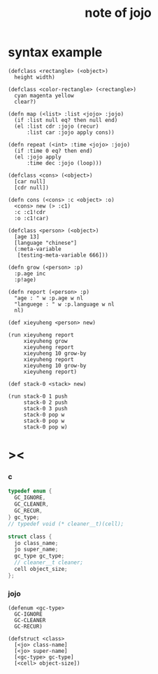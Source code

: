 #+title:  note of jojo

* syntax example

  #+begin_src jojo
  (defclass <rectangle> (<object>)
    height width)

  (defclass <color-rectangle> (<rectangle>)
    cyan magenta yellow
    clear?)

  (defn map (<list> :list <jojo> :jojo)
    (if :list null eq? then null end)
    (el :list cdr :jojo (recur)
        :list car :jojo apply cons))

  (defn repeat (<int> :time <jojo> :jojo)
    (if :time 0 eq? then end)
    (el :jojo apply
        :time dec :jojo (loop)))

  (defclass <cons> (<object>)
    [car null]
    [cdr null])

  (defn cons (<cons> :c <object> :o)
    <cons> new (> :c1)
    :c :c1!cdr
    :o :c1!car)

  (defclass <person> (<object>)
    [age 13]
    [language "chinese"]
    (:meta-variable
     [testing-meta-variable 666]))

  (defn grow (<person> :p)
    :p.age inc
    :p!age)

  (defn report (<person> :p)
    "age : " w :p.age w nl
    "languege : " w :p.language w nl
    nl)

  (def xieyuheng <person> new)

  (run xieyuheng report
       xieyuheng grow
       xieyuheng report
       xieyuheng 10 grow-by
       xieyuheng report
       xieyuheng 10 grow-by
       xieyuheng report)

  (def stack-0 <stack> new)

  (run stack-0 1 push
       stack-0 2 push
       stack-0 3 push
       stack-0 pop w
       stack-0 pop w
       stack-0 pop w)
  #+end_src

* ><

*** c

    #+begin_src c
    typedef enum {
      GC_IGNORE,
      GC_CLEANER,
      GC_RECUR,
    } gc_type;
    // typedef void (* cleaner__t)(cell);

    struct class {
      jo class_name;
      jo super_name;
      gc_type gc_type;
      // cleaner__t cleaner;
      cell object_size;
    };
    #+end_src

*** jojo

    #+begin_src jojo
    (defenum <gc-type>
      GC-IGNORE
      GC-CLEANER
      GC-RECUR)

    (defstruct <class>
      [<jo> class-name]
      [<jo> super-name]
      [<gc-type> gc-type]
      [<cell> object-size])
    #+end_src
